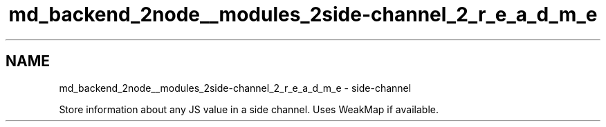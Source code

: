 .TH "md_backend_2node__modules_2side-channel_2_r_e_a_d_m_e" 3 "My Project" \" -*- nroff -*-
.ad l
.nh
.SH NAME
md_backend_2node__modules_2side-channel_2_r_e_a_d_m_e \- side-channel 
.PP
Store information about any JS value in a side channel\&. Uses WeakMap if available\&. 

